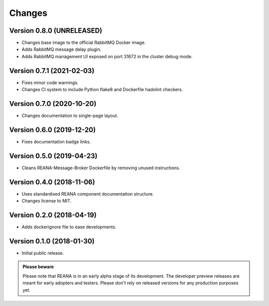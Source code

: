 Changes
=======

Version 0.8.0 (UNRELEASED)
---------------------------

- Changes base image to the official RabbitMQ Docker image.
- Adds RabbitMQ message delay plugin.
- Adds RabbitMQ management UI exposed on port 31672 in the cluster debug mode.

Version 0.7.1 (2021-02-03)
--------------------------

- Fixes minor code warnings.
- Changes CI system to include Python flake8 and Dockerfile hadolint checkers.

Version 0.7.0 (2020-10-20)
--------------------------

- Changes documentation to single-page layout.

Version 0.6.0 (2019-12-20)
--------------------------

- Fixes documentation badge links.

Version 0.5.0 (2019-04-23)
--------------------------

- Cleans REANA-Message-Broker Dockerfile by removing unused instructions.

Version 0.4.0 (2018-11-06)
--------------------------

- Uses standardised REANA component documentation structure.
- Changes license to MIT.

Version 0.2.0 (2018-04-19)
--------------------------

- Adds dockerignore file to ease developments.

Version 0.1.0 (2018-01-30)
--------------------------

- Initial public release.

.. admonition:: Please beware

   Please note that REANA is in an early alpha stage of its development. The
   developer preview releases are meant for early adopters and testers. Please
   don't rely on released versions for any production purposes yet.
